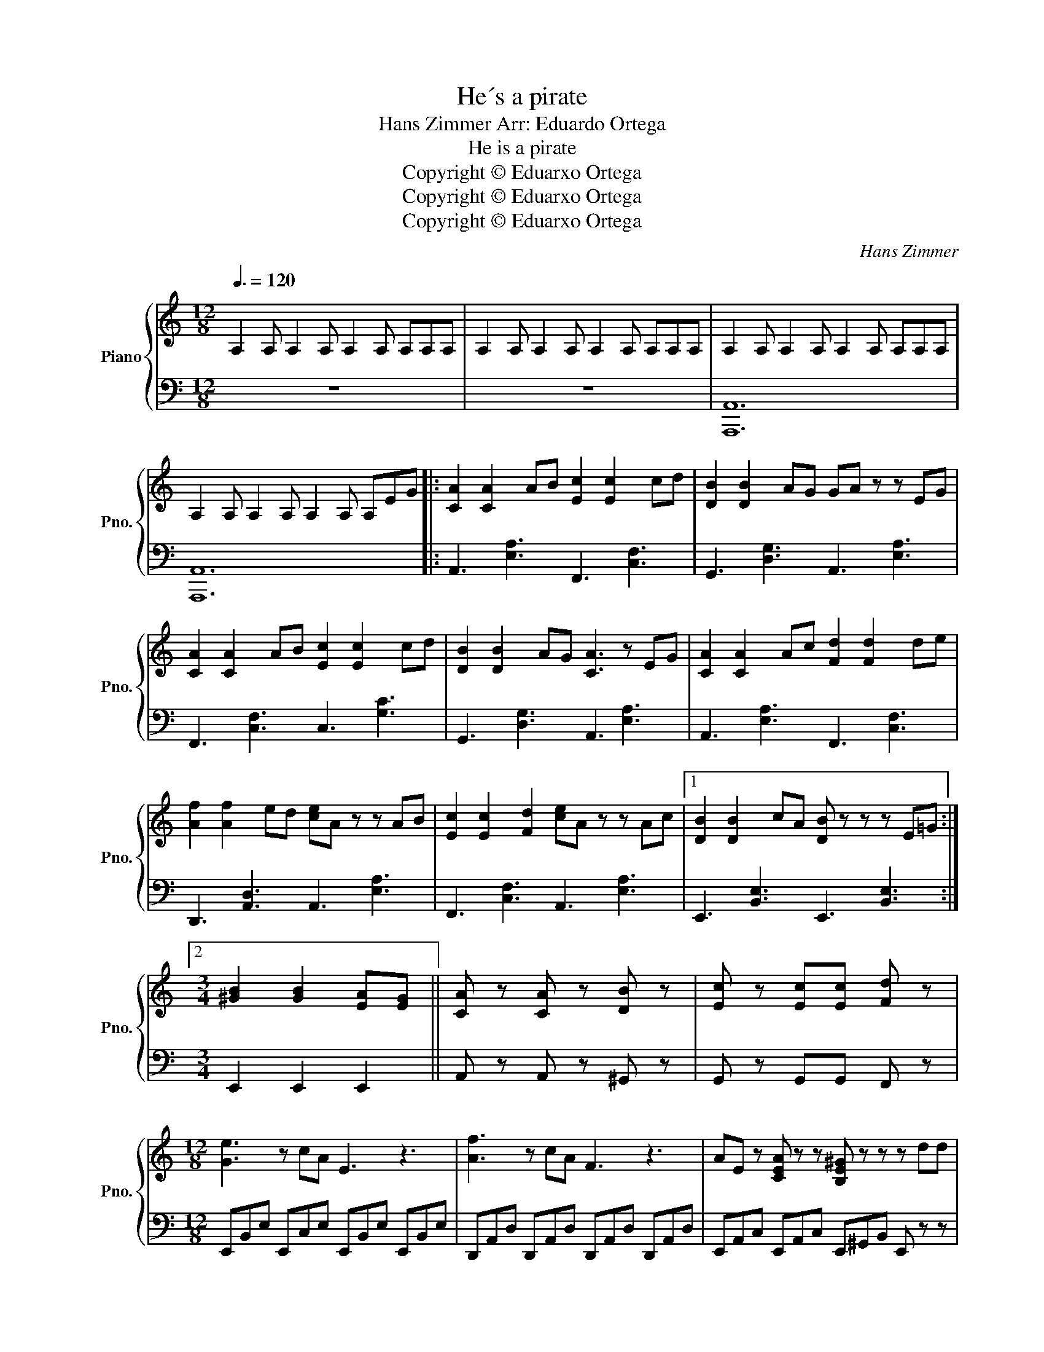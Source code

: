X:1
T:He´s a pirate
T:Hans Zimmer Arr: Eduardo Ortega 
T:He is a pirate
T:Copyright © Eduarxo Ortega
T:Copyright © Eduarxo Ortega
T:Copyright © Eduarxo Ortega
C:Hans Zimmer
Z:Copyright © Eduarxo Ortega
%%score { 1 | 2 }
L:1/8
Q:3/8=120
M:12/8
K:C
V:1 treble nm="Piano" snm="Pno."
V:2 bass 
V:1
 A,2 A, A,2 A, A,2 A, A,A,A, | A,2 A, A,2 A, A,2 A, A,A,A, | A,2 A, A,2 A, A,2 A, A,A,A, | %3
 A,2 A, A,2 A, A,2 A, A,EG |: [CA]2 [CA]2 AB [Ec]2 [Ec]2 cd | [DB]2 [DB]2 AG GA z z EG | %6
 [CA]2 [CA]2 AB [Ec]2 [Ec]2 cd | [DB]2 [DB]2 AG [CA]3 z EG | [CA]2 [CA]2 Ac [Fd]2 [Fd]2 de | %9
 [Af]2 [Af]2 ed [ce]A z z AB | [Ec]2 [Ec]2 [Fd]2 [ce]A z z Ac |1 [DB]2 [DB]2 cA [DB] z z z E=G :|2 %12
[M:3/4] [^GB]2 [GB]2 [EA][EG] || [CA] z [CA] z [DB] z | [Ec] z [Ec][Ec] [Fd] z | %15
[M:12/8] [Ge]3 z cA E3 z3 | [Af]3 z cA F3 z3 | AE z [CEA] z z [B,E^G] z z z dd | %18
 [Ace] z [Ace] z [Ace] z [Adf][Ace] z z3 | [GBd] z [GBd] z [GBd] z [GBd][Ace] z z3 | %20
 [Ace] z [Ace] z [Ace] z [Adf][Ace] z z3 | [Fd] z [Ec] z [DB] z [CA] z z z AB | c3- cde d2 c2 B2 | %23
 c2 d2 e2 d3 z cd | e3- edc B2 c2 B2 | A2 A2 BG A3 z ab | c'3- c'bc' d'2 c'2 d'2 | %27
 e'2 d'2 c'2 a3 z ab | c'2 d'2 e'2 f'2 a2 d'2 | [ec']2 z d'b z [ca]3 z b^g | %30
 [ac'e']3 z3 [ac'f']3 z3 | [gc'e'] z [gc'e'] z [gc'e'] z [gc'e'][gbd'] z z3 | %32
 [fad']3 z3 [eac']3 z3 | b z c' z b z ba z abc' | [ac'e']3 abc' [ac'f']3 abc' | %35
 [gc'e'] z [gc'e'] z [c'e'g'] z [gc'e'][gbd'] z z3 | [fad']3 z3 [eac']3 z3 | %37
 [db] z [ec'] z [db] z [ca]3 z3 | z12 | z12 | z12 | z12 |] %42
V:2
 z12 | z12 | [A,,,A,,]12 | [A,,,A,,]12 |: A,,3 [E,A,]3 F,,3 [C,F,]3 | G,,3 [D,G,]3 A,,3 [E,A,]3 | %6
 F,,3 [C,F,]3 C,3 [G,C]3 | G,,3 [D,G,]3 A,,3 [E,A,]3 | A,,3 [E,A,]3 F,,3 [C,F,]3 | %9
 D,,3 [A,,D,]3 A,,3 [E,A,]3 | F,,3 [C,F,]3 A,,3 [E,A,]3 |1 E,,3 [B,,E,]3 E,,3 [B,,E,]3 :|2 %12
[M:3/4] E,,2 E,,2 E,,2 || A,, z A,, z ^G,, z | G,, z G,,G,, F,, z | %15
[M:12/8] E,,B,,E, E,,C,E, E,,B,,E, E,,B,,E, | D,,A,,D, D,,A,,D, D,,A,,D, D,,A,,D, | %17
 E,,A,,C, E,,A,,C, E,,^G,,B,, E,, z z | A,, z A,, z A,, z A,,2 E, A,,E,A, | %19
 G,, z G,, z G,, z G,,2 D, G,,D,G, | A,, z A,, z A,, z A,,2 E, A,,E,A, | %21
 F,, z D,, z E,, z [A,,,A,,] z z [A,,,A,,]3 | A,,E,A, A,,E,A, E,B, E B, EB, | %23
 C,G, C G, CG, G,,D,G, G,,D,G, | C,G,C C,G,C E,B, E B, EB, | A,,E, A, E, A,E, A,,E,A, A,,E,A, | %26
 A,,E,A, A,,E,A, G,,D, G, D, G,D, | C,G,C C,G,C F,CF F,CF | A,,E, A, E, A,E, D,A,D A,DA, | %29
 A,,E,A, A,,E,A, A,,E,A, A,,E,A, | A,,E,A, A,,E,A, F,,C,F, F,,C,F, | C z C z C z G,2 D G,DG | %32
 D,A,D D,A,D C,G,C C,G,C | E, z E, z E, z A,,2 A,, A,,E,A, | A,,E,A, A,,E,A, F,,C,F, F,,C,F, | %35
 C, z C, z C, z G,,2 G,, G,,D,G, | D,A,D D,A,D C,G,C C,G,C | E, z E, z E, z [A,,A,]3 A,,A,A,, | %38
 A,,A,A,, A,,A,A,, A,,A,A,, A,,A,A,, | A,,A,A,, A,,A,A,, A,,A,A,, A,,A,A,, | %40
 A,,A,A,, A,,A,A,, A,,A,A,, A,,A,A,, | [A,,A,]12 |] %42

